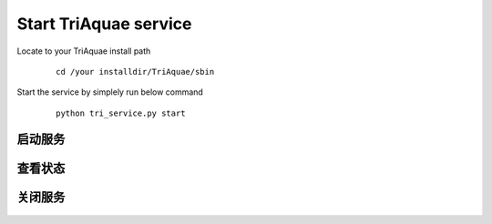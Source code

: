 Start TriAquae service
========================

Locate to your TriAquae install path

  ::

	cd /your installdir/TriAquae/sbin

Start the service by simplely run below command

  ::

	python tri_service.py start

启动服务
----------------------

  .. image:: images/service_start_01.png
		
	
查看状态
----------------------

  .. image:: images/service_status_01.png


关闭服务
----------------------

  .. image:: images/service_stop_01.png
